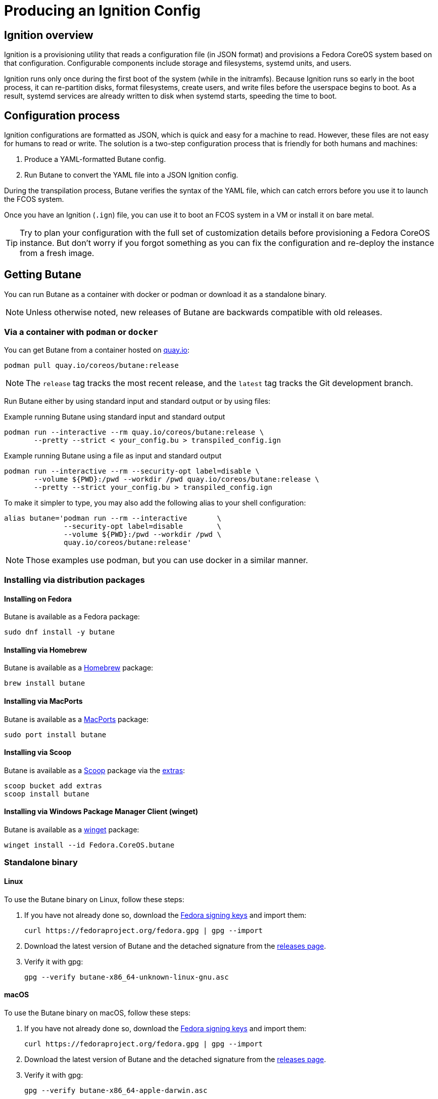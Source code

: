 = Producing an Ignition Config

== Ignition overview

Ignition is a provisioning utility that reads a configuration file (in JSON format) and provisions a Fedora CoreOS system based on that configuration. Configurable components include storage and filesystems, systemd units, and users.

Ignition runs only once during the first boot of the system (while in the initramfs). Because Ignition runs so early in the boot process, it can re-partition disks, format filesystems, create users, and write files before the userspace begins to boot. As a result, systemd services are already written to disk when systemd starts, speeding the time to boot.

== Configuration process

Ignition configurations are formatted as JSON, which is quick and easy for a machine to read. However, these files are not easy for humans to read or write. The solution is a two-step configuration process that is friendly for both humans and machines:

. Produce a YAML-formatted Butane config.
. Run Butane to convert the YAML file into a JSON Ignition config.

During the transpilation process, Butane verifies the syntax of the YAML file, which can catch errors before you use it to launch the FCOS system.

Once you have an Ignition (`.ign`) file, you can use it to boot an FCOS system in a VM or install it on bare metal.

TIP: Try to plan your configuration with the full set of customization details before provisioning a Fedora CoreOS instance. But don't worry if you forgot something as you can fix the configuration and re-deploy the instance from a fresh image.

== Getting Butane

You can run Butane as a container with docker or podman or download it as a standalone binary.

NOTE: Unless otherwise noted, new releases of Butane are backwards compatible with old releases.

=== Via a container with `podman` or `docker`

You can get Butane from a container hosted on https://quay.io/[quay.io]:

[source,bash]
----
podman pull quay.io/coreos/butane:release
----

NOTE: The `release` tag tracks the most recent release, and the `latest` tag tracks the Git development branch.

Run Butane either by using standard input and standard output or by using files:

.Example running Butane using standard input and standard output
[source,bash]
----
podman run --interactive --rm quay.io/coreos/butane:release \
       --pretty --strict < your_config.bu > transpiled_config.ign
----

.Example running Butane using a file as input and standard output
[source,bash]
----
podman run --interactive --rm --security-opt label=disable \
       --volume ${PWD}:/pwd --workdir /pwd quay.io/coreos/butane:release \
       --pretty --strict your_config.bu > transpiled_config.ign
----

To make it simpler to type, you may also add the following alias to your shell configuration:

[source,bash]
----
alias butane='podman run --rm --interactive       \
              --security-opt label=disable        \
              --volume ${PWD}:/pwd --workdir /pwd \
              quay.io/coreos/butane:release'
----

NOTE: Those examples use podman, but you can use docker in a similar manner.

=== Installing via distribution packages

==== Installing on Fedora

Butane is available as a Fedora package:

[source,bash]
----
sudo dnf install -y butane
----

==== Installing via Homebrew

Butane is available as a https://brew.sh[Homebrew] package:

[source,bash]
----
brew install butane
----

==== Installing via MacPorts

Butane is available as a https://www.macports.org/[MacPorts] package:

[source,bash]
----
sudo port install butane
----

==== Installing via Scoop

Butane is available as a https://scoop.sh[Scoop] package via the https://github.com/lukesampson/scoop-extras[extras]:

[source,powershell]
----
scoop bucket add extras
scoop install butane
----

==== Installing via Windows Package Manager Client (winget)

Butane is available as a https://docs.microsoft.com/en-us/windows/package-manager/[winget] package:

[source,powershell]
----
winget install --id Fedora.CoreOS.butane
----

=== Standalone binary

==== Linux
To use the Butane binary on Linux, follow these steps:

. If you have not already done so, download the https://fedoraproject.org/security/[Fedora signing keys] and import them:
+
[source,bash]
----
curl https://fedoraproject.org/fedora.gpg | gpg --import
----
. Download the latest version of Butane and the detached signature from the https://github.com/coreos/butane/releases[releases page].
. Verify it with gpg:
+
[source,bash]
----
gpg --verify butane-x86_64-unknown-linux-gnu.asc
----

==== macOS
To use the Butane binary on macOS, follow these steps:

. If you have not already done so, download the https://fedoraproject.org/fedora.gpg[Fedora signing keys] and import them:
+
[source,bash]
----
curl https://fedoraproject.org/fedora.gpg | gpg --import
----
. Download the latest version of Butane and the detached signature from the https://github.com/coreos/butane/releases[releases page].
. Verify it with gpg:
+
[source,bash]
----
gpg --verify butane-x86_64-apple-darwin.asc
----

==== Windows
To use the Butane binary on Windows, follow these steps:

. If you have not already done so, download the https://fedoraproject.org/fedora.gpg[Fedora signing keys] and import them:
+
[source,powershell]
----
Invoke-RestMethod -Uri https://fedoraproject.org/fedora.gpg | gpg --import
----
. Download the latest version of Butane and the detached signature from the https://github.com/coreos/butane/releases[releases page].
. Verify it with gpg:
+
[source,powershell]
----
gpg --verify butane-x86_64-pc-windows-gnu.exe.asc
----

== Example

Create a basic Ignition config that modifies the default Fedora CoreOS user `core` to allow this user to log in with an SSH key.

The overall steps are as follows:

. Write the Butane config in the YAML format.
. Use Butane to convert the Butane config into an Ignition (JSON) config.
. Boot a fresh Fedora CoreOS image with the resulting Ignition configuration.

=== Prerequisite

This example uses a pair of SSH public and private keys. If you don't already have it, you can https://access.redhat.com/documentation/en-us/red_hat_enterprise_linux/7/html-single/system_administrators_guide/index#sec-SSH[generate an SSH key pair].

The SSH public key will be provisioned to the Fedora CoreOS machine (via Ignition). The SSH private key needs to be available to your user on the local workstation, in order to remotely authenticate yourself over SSH.

=== Writing the Butane config

. Copy the following example into a text editor:
+
[source,yaml,subs="attributes"]
----
variant: fcos
version: {butane-latest-stable-spec}
passwd:
  users:
    - name: core
      ssh_authorized_keys:
        - ssh-rsa AAAA...
----
+
. Replace the above line starting with `ssh-rsa` with the contents of your SSH public key file.
+
. Save the file with the name `example.bu`.

TIP: YAML files must have consistent indentation. Although Butane checks for syntax errors, ensure that the indentation matches the above example. Overall, the Butane configs must conform to Butane's https://coreos.github.io/butane/specs/[configuration specification] format.

=== Using Butane

. Run Butane on the Butane config:
+
[source,bash]
----
butane --pretty --strict example.bu > example.ign
----
+
. Use the `example.ign` file to xref:getting-started.adoc[boot Fedora CoreOS].

NOTE: If using Butane on Windows, `> example.ign` will create an UTF-16 encoded Ignition file. This can prevent Fedora CoreOS from booting properly. Use `--output example.ign` instead.
